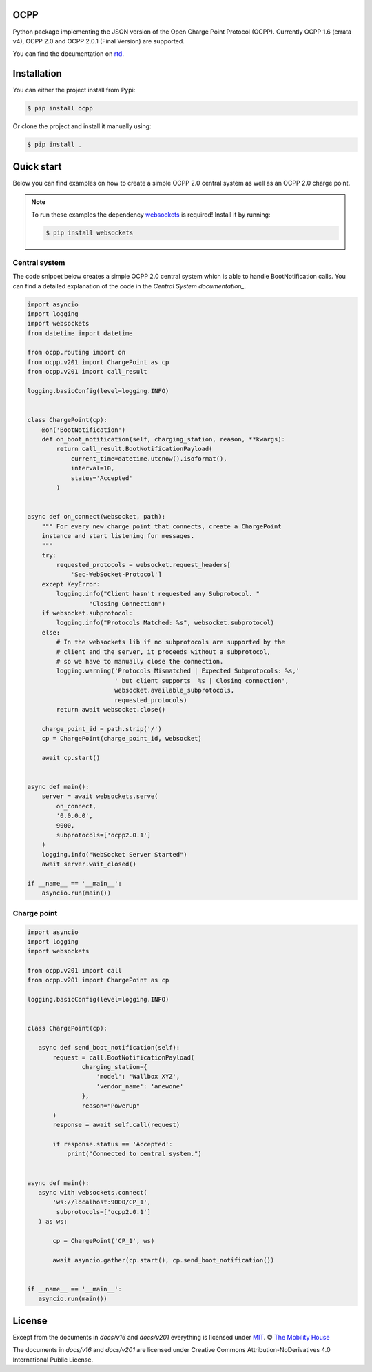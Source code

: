 .. image:: https://circleci.com/gh/mobilityhouse/ocpp/tree/master.svg?style=svg
   :target: https://circleci.com/gh/mobilityhouse/ocpp/tree/master

.. image:: https://img.shields.io/pypi/pyversions/ocpp.svg
   :target: https://pypi.org/project/ocpp/

.. image:: https://img.shields.io/readthedocs/ocpp.svg
   :target: https://ocpp.readthedocs.io/en/latest/

OCPP
----

Python package implementing the JSON version of the Open Charge Point Protocol
(OCPP). Currently OCPP 1.6 (errata v4), OCPP 2.0 and OCPP 2.0.1 (Final Version)
are supported.

You can find the documentation on `rtd`_.

Installation
------------

You can either the project install from Pypi:

.. code-block:: bash

   $ pip install ocpp

Or clone the project and install it manually using:

.. code-block:: bash

   $ pip install .

Quick start
-----------

Below you can find examples on how to create a simple OCPP 2.0 central system as
well as an OCPP 2.0 charge point.

.. note::

   To run these examples the dependency websockets_ is required! Install it by running:

   .. code-block:: bash

      $ pip install websockets

Central system
~~~~~~~~~~~~~~

The code snippet below creates a simple OCPP 2.0 central system which is able
to handle BootNotification calls. You can find a detailed explanation of the
code in the `Central System documentation_`.


.. code-block:: python

    import asyncio
    import logging
    import websockets
    from datetime import datetime

    from ocpp.routing import on
    from ocpp.v201 import ChargePoint as cp
    from ocpp.v201 import call_result

    logging.basicConfig(level=logging.INFO)


    class ChargePoint(cp):
        @on('BootNotification')
        def on_boot_notitication(self, charging_station, reason, **kwargs):
            return call_result.BootNotificationPayload(
                current_time=datetime.utcnow().isoformat(),
                interval=10,
                status='Accepted'
            )


    async def on_connect(websocket, path):
        """ For every new charge point that connects, create a ChargePoint
        instance and start listening for messages.
        """
        try:
            requested_protocols = websocket.request_headers[
                'Sec-WebSocket-Protocol']
        except KeyError:
            logging.info("Client hasn't requested any Subprotocol. "
                     "Closing Connection")
        if websocket.subprotocol:
            logging.info("Protocols Matched: %s", websocket.subprotocol)
        else:
            # In the websockets lib if no subprotocols are supported by the
            # client and the server, it proceeds without a subprotocol,
            # so we have to manually close the connection.
            logging.warning('Protocols Mismatched | Expected Subprotocols: %s,'
                            ' but client supports  %s | Closing connection',
                            websocket.available_subprotocols,
                            requested_protocols)
            return await websocket.close()

        charge_point_id = path.strip('/')
        cp = ChargePoint(charge_point_id, websocket)

        await cp.start()


    async def main():
        server = await websockets.serve(
            on_connect,
            '0.0.0.0',
            9000,
            subprotocols=['ocpp2.0.1']
        )
        logging.info("WebSocket Server Started")
        await server.wait_closed()

    if __name__ == '__main__':
        asyncio.run(main())

Charge point
~~~~~~~~~~~~

.. code-block:: python

    import asyncio
    import logging
    import websockets

    from ocpp.v201 import call
    from ocpp.v201 import ChargePoint as cp

    logging.basicConfig(level=logging.INFO)


    class ChargePoint(cp):

       async def send_boot_notification(self):
           request = call.BootNotificationPayload(
                   charging_station={
                       'model': 'Wallbox XYZ',
                       'vendor_name': 'anewone'
                   },
                   reason="PowerUp"
           )
           response = await self.call(request)

           if response.status == 'Accepted':
               print("Connected to central system.")


    async def main():
       async with websockets.connect(
           'ws://localhost:9000/CP_1',
            subprotocols=['ocpp2.0.1']
       ) as ws:

           cp = ChargePoint('CP_1', ws)

           await asyncio.gather(cp.start(), cp.send_boot_notification())


    if __name__ == '__main__':
       asyncio.run(main())

License
-------

Except from the documents in `docs/v16` and `docs/v201` everything is licensed under MIT_.
© `The Mobility House`_

The documents in `docs/v16` and `docs/v201` are licensed under Creative Commons
Attribution-NoDerivatives 4.0 International Public License.

.. _Central System documentation: https://ocpp.readthedocs.io/en/latest/central_system.html
.. _MIT: https://github.com/mobilityhouse/ocpp/blob/master/LICENSE
.. _rtd: https://ocpp.readthedocs.io/en/latest/index.html
.. _The Mobility House: https://www.mobilityhouse.com/int_en/
.. _websockets: https://pypi.org/project/websockets/
